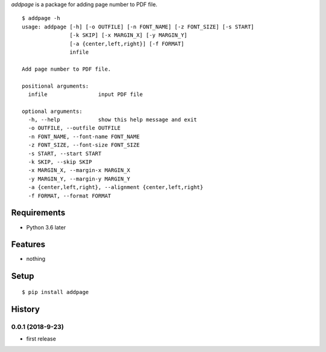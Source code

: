 `addpage` is a package for adding page number to PDF file.
::

   $ addpage -h
   usage: addpage [-h] [-o OUTFILE] [-n FONT_NAME] [-z FONT_SIZE] [-s START]
                  [-k SKIP] [-x MARGIN_X] [-y MARGIN_Y]
                  [-a {center,left,right}] [-f FORMAT]
                  infile
   
   Add page number to PDF file.
   
   positional arguments:
     infile                input PDF file
   
   optional arguments:
     -h, --help            show this help message and exit
     -o OUTFILE, --outfile OUTFILE
     -n FONT_NAME, --font-name FONT_NAME
     -z FONT_SIZE, --font-size FONT_SIZE
     -s START, --start START
     -k SKIP, --skip SKIP
     -x MARGIN_X, --margin-x MARGIN_X
     -y MARGIN_Y, --margin-y MARGIN_Y
     -a {center,left,right}, --alignment {center,left,right}
     -f FORMAT, --format FORMAT


Requirements
------------
* Python 3.6 later

Features
--------
* nothing

Setup
-----
::

   $ pip install addpage

History
-------
0.0.1 (2018-9-23)
~~~~~~~~~~~~~~~~~~
* first release
